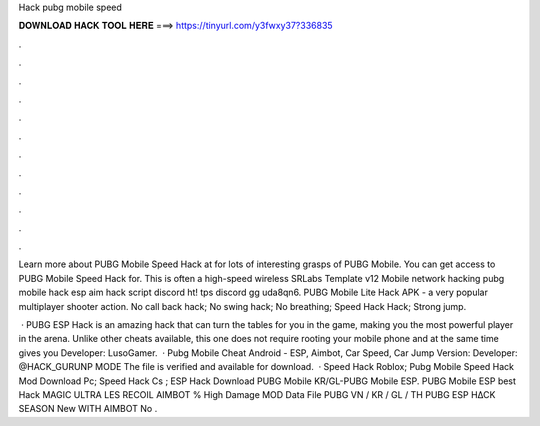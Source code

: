 Hack pubg mobile speed



𝐃𝐎𝐖𝐍𝐋𝐎𝐀𝐃 𝐇𝐀𝐂𝐊 𝐓𝐎𝐎𝐋 𝐇𝐄𝐑𝐄 ===> https://tinyurl.com/y3fwxy37?336835



.



.



.



.



.



.



.



.



.



.



.



.

Learn more about PUBG Mobile Speed Hack at  for lots of interesting grasps of PUBG Mobile. You can get access to PUBG Mobile Speed Hack for. This is often a high-speed wireless SRLabs Template v12 Mobile network hacking pubg mobile hack esp aim hack script discord ht! tps discord gg uda8qn6. PUBG Mobile Lite Hack APK - a very popular multiplayer shooter action. No call back hack; No swing hack; No breathing; Speed ​​Hack Hack; Strong jump.

 · PUBG ESP Hack is an amazing hack that can turn the tables for you in the game, making you the most powerful player in the arena. Unlike other cheats available, this one does not require rooting your mobile phone and at the same time gives you Developer: LusoGamer.  · Pubg Mobile Cheat Android - ESP, Aimbot, Car Speed, Car Jump Version: Developer: @HACK_GURUNP MODE The file is verified and available for download.  · Speed Hack Roblox; Pubg Mobile Speed Hack Mod Download Pc; Speed Hack Cs ; ESP Hack Download PUBG Mobile KR/GL-PUBG Mobile ESP. PUBG Mobile ESP best Hack MAGIC ULTRA LES RECOIL AIMBOT % High Damage MOD Data File  PUBG VN / KR / GL / TH  PUBG ESP H∆CK SEASON New WITH AIMBOT No .
